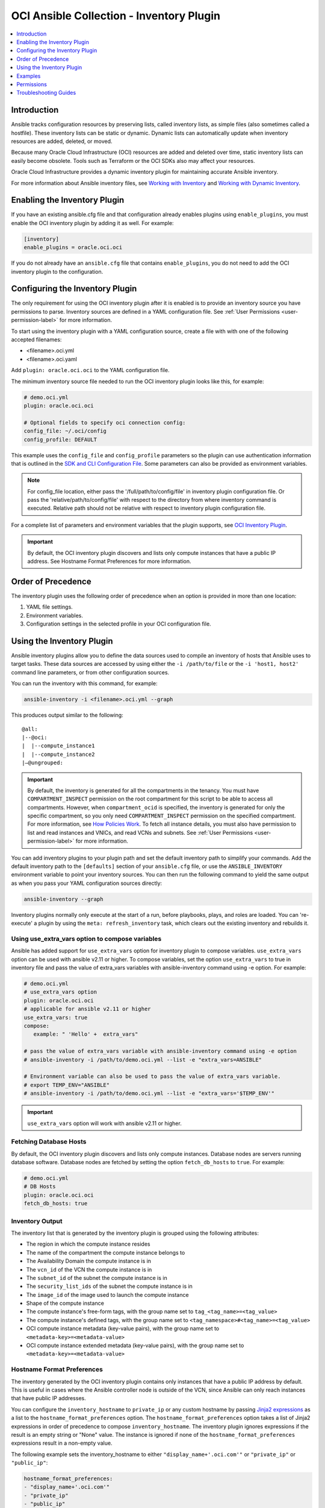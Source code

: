 OCI Ansible Collection - Inventory Plugin
=========================================

.. contents::
  :depth: 1
  :local:
  :backlinks: none

Introduction
------------

Ansible tracks configuration resources by preserving lists, called
inventory lists, as simple files (also sometimes called a hostfile).
These inventory lists can be static or dynamic. Dynamic lists can
automatically update when inventory resources are added, deleted, or
moved.

Because many Oracle Cloud Infrastructure (OCI) resources are added and
deleted over time, static inventory lists can easily become obsolete.
Tools such as Terraform or the OCI SDKs also may affect your resources.

Oracle Cloud Infrastructure provides a dynamic inventory plugin for
maintaining accurate Ansible inventory.

For more information about Ansible inventory files, see `Working with
Inventory <https://docs.ansible.com/ansible/devel/user_guide/intro_inventory.html>`_
and `Working with Dynamic
Inventory <https://docs.ansible.com/ansible/devel/user_guide/intro_dynamic_inventory.html#intro-dynamic-inventory>`_.

Enabling the Inventory Plugin
-----------------------------

If you have an existing ansible.cfg file and that configuration already
enables plugins using ``enable_plugins``, you must enable the OCI
inventory plugin by adding it as well. For example:

.. code:: yaml

   [inventory]
   enable_plugins = oracle.oci.oci

If you do not already have an ``ansible.cfg`` file that contains
``enable_plugins``, you do not need to add the OCI inventory plugin to
the configuration.

Configuring the Inventory Plugin
--------------------------------

The only requirement for using the OCI inventory plugin after it is
enabled is to provide an inventory source you have permissions to parse.
Inventory sources are defined in a YAML configuration file. See :ref:`User
Permissions <user-permission-label>`
for more information.

To start using the inventory plugin with a YAML configuration source,
create a file with with one of the following accepted filenames:

-  <filename>.oci.yml
-  <filename>.oci.yaml

Add ``plugin: oracle.oci.oci`` to the YAML configuration file.

The minimum inventory source file needed to run the OCI inventory plugin
looks like this, for example:

.. code:: yaml

   # demo.oci.yml
   plugin: oracle.oci.oci

   # Optional fields to specify oci connection config:
   config_file: ~/.oci/config
   config_profile: DEFAULT

This example uses the ``config_file`` and ``config_profile`` parameters
so the plugin can use authentication information that is outlined in the
`SDK and CLI Configuration
File <https://docs.oracle.com/en-us/iaas/Content/API/Concepts/sdkconfig.htm#SDK_and_CLI_Configuration_File>`_.
Some parameters can also be provided as environment variables.

.. note::
   For config_file location, either pass the '/full/path/to/config/file' in inventory plugin configuration file.
   Or pass the 'relative/path/to/config/file' with respect to the directory from where inventory command is executed.
   Relative path should not be relative with respect to inventory plugin configuration file.

For a complete list of parameters and environment variables that the
plugin supports, see `OCI Inventory
Plugin <https://oci-ansible-collection.readthedocs.io/en/latest/collections/oracle/oci/oci_inventory.html#parameters>`_.

.. important::
   By default, the OCI inventory plugin discovers and
   lists only compute instances that have a public IP address. See
   Hostname Format Preferences for more information.

Order of Precedence
-------------------

The inventory plugin uses the following order of precedence when an
option is provided in more than one location:

1. YAML file settings.
2. Environment variables.
3. Configuration settings in the selected profile in your OCI
   configuration file.

Using the Inventory Plugin
--------------------------

Ansible inventory plugins allow you to define the data sources used to
compile an inventory of hosts that Ansible uses to target tasks. These
data sources are accessed by using either the ``-i /path/to/file`` or
the ``-i 'host1, host2'`` command line parameters, or from other
configuration sources.

You can run the inventory with this command, for example:

.. code:: bash

   ansible-inventory -i <filename>.oci.yml --graph

This produces output similar to the following:

::

   @all:
   |--@oci:
   |  |--compute_instance1
   |  |--compute_instance2
   |–@ungrouped:

.. important::

   By default, the inventory is generated for all the
   compartments in the tenancy. You must have ``COMPARTMENT_INSPECT``
   permission on the root compartment for this script to be able to
   access all compartments. However, when ``compartment_ocid`` is
   specified, the inventory is generated for only the specific
   compartment, so you only need ``COMPARTMENT_INSPECT`` permission on
   the specified compartment. For more information, see `How Policies
   Work <https://docs.oracle.com/en-us/iaas/Content/Identity/Concepts/policies.htm#How_Policies_Work>`_.
   To fetch all instance details, you must also have permission to list
   and read instances and VNICs, and read VCNs and subnets. See :ref:`User
   Permissions <user-permission-label>`
   for more information.

You can add inventory plugins to your plugin path and set the default
inventory path to simplify your commands. Add the default inventory path
to the ``[defaults]`` section of your ``ansible.cfg`` file, or use the
``ANSIBLE_INVENTORY`` environment variable to point your inventory
sources. You can then run the following command to yield the same output
as when you pass your YAML configuration sources directly:

.. code:: bash

   ansible-inventory --graph

Inventory plugins normally only execute at the start of a run, before
playbooks, plays, and roles are loaded. You can 're-execute' a plugin by
using the ``meta: refresh_inventory`` task, which clears out the
existing inventory and rebuilds it.

Using use_extra_vars option to compose variables
~~~~~~~~~~~~~~~~~~~~~~~~~~~~~~~~~~~~~~~~~~~~

Ansible has added support for ``use_extra_vars`` option for inventory plugin to compose
variables. ``use_extra_vars`` option can be used with ansible v2.11 or higher.
To compose variables, set the option ``use_extra_vars`` to true in inventory file
and pass the value of extra_vars variables with ansible-inventory command
using -e option. For example: 

.. code:: yaml

   # demo.oci.yml
   # use_extra_vars option
   plugin: oracle.oci.oci
   # applicable for ansible v2.11 or higher
   use_extra_vars: true
   compose:
      example: " 'Hello' +  extra_vars"
   
   # pass the value of extra_vars variable with ansible-inventory command using -e option
   # ansible-inventory -i /path/to/demo.oci.yml --list -e "extra_vars=ANSIBLE"

   # Environment variable can also be used to pass the value of extra_vars variable.
   # export TEMP_ENV="ANSIBLE"
   # ansible-inventory -i /path/to/demo.oci.yml --list -e "extra_vars='$TEMP_ENV'"

.. important::
   ``use_extra_vars`` option will work with ansible v2.11 or higher.

Fetching Database Hosts
~~~~~~~~~~~~~~~~~~~~~~~

By default, the OCI inventory plugin discovers and lists only compute
instances. Database nodes are servers running database software.
Database nodes are fetched by setting the option ``fetch_db_hosts`` to
``true``. For example:

.. code:: yaml

   # demo.oci.yml
   # DB Hosts
   plugin: oracle.oci.oci
   fetch_db_hosts: true

Inventory Output
~~~~~~~~~~~~~~~~

The inventory list that is generated by the inventory plugin is grouped
using the following attributes:

-  The region in which the compute instance resides
-  The name of the compartment the compute instance belongs to
-  The Availability Domain the compute instance is in
-  The ``vcn_id`` of the VCN the compute instance is in
-  The ``subnet_id`` of the subnet the compute instance is in
-  The ``security_list_ids`` of the subnet the compute instance is in
-  The ``image_id`` of the image used to launch the compute instance
-  Shape of the compute instance
-  The compute instance's free-form tags, with the group name set to
   ``tag_<tag_name>=<tag_value>``
-  The compute instance's defined tags, with the group name set to
   ``<tag_namespace>#<tag_name>=<tag_value>``
-  OCI compute instance metadata (key-value pairs), with the group name
   set to ``<metadata-key>=<metadata-value>``
-  OCI compute instance extended metadata (key-value pairs), with the
   group name set to ``<metadata-key>=<metadata-value>``

.. _hostname-format-preferences-label:

Hostname Format Preferences
~~~~~~~~~~~~~~~~~~~~~~~~~~~

The inventory generated by the OCI inventory plugin contains only
instances that have a public IP address by default. This is useful in
cases where the Ansible controller node is outside of the VCN, since
Ansible can only reach instances that have public IP addresses.

You can configure the ``inventory_hostname`` to ``private_ip`` or any
custom hostname by passing `Jinja2
expressions <https://docs.ansible.com/ansible/latest/user_guide/playbooks_templating.html>`_
as a list to the ``hostname_format_preferences`` option. The
``hostname_format_preferences`` option takes a list of Jinja2
expressions in order of precedence to compose ``inventory_hostname``.
The inventory plugin ignores expressions if the result is an empty
string or "None" value. The instance is ignored if none of the
``hostname_format_preferences`` expressions result in a non-empty value.

The following example sets the inventory_hostname to either
``"display_name+'.oci.com'"`` or ``"private_ip"`` or ``"public_ip"``:

.. code:: yaml

   hostname_format_preferences:
   - "display_name+'.oci.com'"
   - "private_ip"
   - "public_ip"

Expressions are evaluated on ``host_vars`` of every instance. Evaluation
respects the order of precedence in your configuration to compose
``inventory_hostname``. In the preceding example,
``"display_name+'.oci.com'"`` is evaluated before ``"private_ip"`` and
``"public_ip"``.

.. _filtering-hosts-label:

Filtering Hosts
~~~~~~~~~~~~~~~

The OCI inventory plugin comes with various filtering options to filter
the hosts returned by the plugin.

Exclude Hosts from Inventory
++++++++++++++++++++++++++++

You can pass a list of `Jinja2 conditional
expressions <https://docs.ansible.com/ansible/latest/user_guide/playbooks_templating.html>`_
to the ``exclude_host_filters`` parameter. Each expression in the list
is evaluated for each host. When the expression is true, the host is
excluded from the inventory. The ``exclude_host_filters`` parameter
takes priority over the ``include_host_filters`` and ``filters``
options.

The following example excludes hosts that are not in the region 'iad'
from the inventory:

.. code:: yaml

   exclude_host_filters:
   - "region not in ['iad']"

Exclude Hosts Using Freeform Tags
+++++++++++++++++++++++++++++++++

To exclude a host from the inventory using freeform tags, you can use
the following syntax:

.. code:: yaml

   exclude_host_filters:
   # filter the hosts with freeform tag with key <tag_key> which has value <tag_value>
   - "'<tag_value>' == freeform_tags.<tag_key>"
   # filter the hosts which has <tag_key> freeform tag
   - "'<tag_key>' in freefrom_tags"

For example:

.. code:: yaml

   exclude_host_filters:
   - "'operating_system' in freeform_tags"
   - "'linux' == freeform_tags.operating_system"

Exclude Hosts Using Defined Tags
++++++++++++++++++++++++++++++++

To exclude a host from the inventory using defined tags, you can use the
following syntax:

.. code:: yaml

   exclude_host_filters:
   #filter the hosts with defined tag in <namespace> with <tag_key> and <tag_value>
   - "'<tag_value>' == defined_tags.<namespace>.<tag_key>"
   # filter the hosts with <tag_key> in the <namespace> in defined tags
   - "'<tag_key>' in defined_tags.<namespace>"

For example:

.. code:: yaml

   exclude_host_filters:
   - "'ansible' == defined_tags.ansible_collections_tag_namespace.managed_by"
   - "'managed_by' in defined_tags.ansible_collections_tag_namespace"

Include Hosts in Inventory
++++++++++++++++++++++++++

You can pass a list of `Jinja2 conditional
expressions <https://docs.ansible.com/ansible/latest/user_guide/playbooks_templating.html>`_
to the ``include_host_filters`` parameter. Each expression in the list
is evaluated for each host. When the expression is true, the host is
included in the inventory.

The following example includes only the hosts that have a
``display_name`` ending with '.oci.com' in the inventory:

.. code:: yaml

   include_host_filters:
   - "display_name is match('.*.oci.com')"

.. note::
   The include_host_filters and filters options cannot be used
   together.

Include Hosts Using Freeform Tags
++++++++++++++++++++++++++++++++++

To include a host from the inventory using freeform tags, you can use
the following syntax:

.. code:: yaml

   include_host_filters:
   # filter the hosts with freeform tag with key <tag_key> which has value <tag_value>
   - "'<tag_value>' == freeform_tags.<tag_key>"
   # filter the hosts which has <tag_key> freeform tag
   - "'<tag_key>' in freefrom_tags"

For example:

.. code:: yaml

   include_host_filters:
   - "'operating_system' in freeform_tags"
   - "'linux' == freeform_tags.operating_system"

Include Hosts Using Defined Tags
++++++++++++++++++++++++++++++++

To include a host from the inventory using defined tags, you can use the
following syntax:

.. code:: yaml

   include_host_filters:
   #filter the hosts with defined tag in <namespace> with <tag_key> and <tag_value>
   - "'<tag_value>' == defined_tags.<namespace>.<tag_key>"
   # filter the hosts with <tag_key> in the <namespace> in defined tags
   - "'<tag_key>' in defined_tags.<namespace>"

For example:

.. code:: yaml

   include_host_filters:
   -  "'ansible' == defined_tags.ansible_collections_tag_namespace.managed_by"
   -  "'managed_by' in defined_tags.ansible_collections_tag_namespace"

Enabling Caching
~~~~~~~~~~~~~~~~

Caching can be enabled to speed lookups. You can set caching options for
an individual YAML configuration source or for multiple inventory
sources using environment variables or Ansible configuration files. If
you enable caching for an inventory plugin without providing
inventory-specific caching options, the inventory plugin uses
fact-caching options.

Here is an example of enabling caching for an individual YAML
configuration file:

.. code:: yaml

   # demo.oci.yml
   plugin: oracle.oci.oci
   cache: yes
   cache_plugin: jsonfile
   cache_timeout: 7200
   cache_connection: /tmp/oci_inventory
   cache_prefix: oci

Using Dynamic Groups
~~~~~~~~~~~~~~~~~~~~

You can create dynamic groups using host variables with the constructed
keyed_groups option. The option groups can also be used to create groups
and create and modify host variables. Syntax for keyed groups and groups
that use tags follows:

.. code:: yaml

   keyed_groups:
   - key: freeform_tags.<tag key>
     prefix: <my_prefix>
   - key: defined_tags.<namespace>.<tag key>
     prefix: <my_prefix>

.. code:: yaml

   groups:
   <group_name>: "'<tag_value>' == freeform_tags.<tag_key>"
   <group_name>: "'<tag_value>' == defined_tags.<namespace>.<tag_key>"
   <group_name>: "'<tag_key>' in defined_tags.<namespace>"

For example:

.. code:: yaml

   # demo.oci.yml
   plugin: oracle.oci.oci
   regions:
     - us-phoenix-1
     - us-ashburn-1
   keyed_groups:
     # add hosts to tag_Name_value groups for each oci host's tags.Name variable
     - key: tags.Name
       prefix: tag_Name_
   groups:
     # add hosts to the group development if any of the
     # dictionary's keys or values is the word 'devel'
     development: "'devel' in (tags|list)"
     # add hosts with freefrom_tags that has 'operating_system'
     # key and 'linux' value to 'linux' group
     linux: "'linux' == freeform_tags.operating_system"
     # add hosts with freefrom tags that has 'operating_system' key to os group
     os: "'operating_system' in freeform_tags"
     # add hosts with defined tags in the namespace
     # 'ansible_collections_tag_namespace' with tag 'managed_by' and value 'ansible'
     ansible_managed: "'ansible' == defined_tags.ansible_collections_tag_namespace.managed_by"
     # add hosts with defined tags in the namespace
     # 'ansible_collections_tag_namespace' with tag 'managed_by'
     cm_managed_hosts: "'managed_by' in defined_tags.ansible_collections_tag_namespace"

This example produces output similar to the following:

::

   @all:
   |--@development:
   |  |--compute_instance1
   |  |--compute_instance2
   |--@linux:
   |  |--compute_instance1
   |--@os:
   |  |--compute_instance1
   |  |--compute_instance2
   |--@ansible_managed:
   |  |--compute_instance1
   |--@cm_managed_hosts:
   |  |--compute_instance2
   |--@ungrouped

If a host does not have the variables specified in the configuration,
the host is not added to groups other than those that the inventory
plugin creates and the ``ansible_host`` host variable is not modified.

Examples
--------

The following sections include configuration examples that cover common
inventory scenarios.

Use use_extra_vars option to compose variables
~~~~~~~~~~~~~~~~~~~~~~~~~~~~~~~~~~~~~~~~~~

To use use_extra_vars option to compose variables, your configuration can be
as simple as the following example:

.. code:: yaml

   plugin: oracle.oci.oci
   # Applicable for ansible v2.11 or higher
   use_extra_vars: true
   compose:
      example: " 'Hello' +  extra_vars"

   # pass the value of extra_vars variable with ansible-inventory command using -e option
   # ansible-inventory -i /path/to/demo.oci.yml --list -e "extra_vars=ANSIBLE"

   # Environment variable can also be used to pass the value of extra_vars variable.
   # export TEMP_ENV="ANSIBLE"
   # ansible-inventory -i /path/to/demo.oci.yml --list -e "extra_vars='$TEMP_ENV'"

.. important::
   ``use_extra_vars`` option will work with ansible v2.11 or higher.

Fetch All Compute Hosts
~~~~~~~~~~~~~~~~~~~~~~~

To fetch all hosts, your configuration can be as simple as the following
example:

.. code:: yaml

   plugin: oracle.oci.oci

Fetch Only DB Hosts
~~~~~~~~~~~~~~~~~~~

To fetch all nodes hosting database software while excluding Compute
hosts, your configuration would look like the following example:

.. code:: yaml

   plugin: oracle.oci.oci

   # fetch databse hosts
   fetch_db_hosts: true
   # don't fetch Compute hosts
   fetch_compute_hosts: False

Fetch Hosts from Specific Regions
~~~~~~~~~~~~~~~~~~~~~~~~~~~~~~~~~

To fetch hosts only in specified regions, your configuration would look
similar to the following example:

.. code:: yaml

   plugin: oracle.oci.oci

   # Fetch only the hosts in the regions us-ashburn-1, us-phoenix-1
   regions:
     - us-ashburn-1
     - us-phoenix-1

Set Inventory Hostname
~~~~~~~~~~~~~~~~~~~~~~

To set the format of the inventory hostname used in the inventory, your
configuration would include a section similar to the following example:

.. code:: yaml

   plugin: oracle.oci.oci

   # Sets the inventory_hostname to either "display_name+'.oci.com'", "public_ip", "private_ip", or "id"
   # "display_name+'.oci.com'" has more preference than "public_ip", "private_ip", "id".
   hostname_format_preferences:
     - "display_name+'.oci.com'"
     - "public_ip"
     - "private_ip"
     - "id"

See :ref:`Hostname Format
Preferences <hostname-format-preferences-label>`
for more information.

Exclude Hosts from Inventory
~~~~~~~~~~~~~~~~~~~~~~~~~~~~

To use a `Jinja2 conditional
expression <https://docs.ansible.com/ansible/latest/user_guide/playbooks_templating.html>`_
to exclude hosts from the inventory, your configuration would include a
section similar to the following example:

.. code:: yaml

   plugin: oracle.oci.oci

   # Includes only the hosts that have a display_name ending with '.oci.com' in the inventory
   include_host_filters:
     - "display_name is match('.*.oci.com')"

See :ref:`Filtering Hosts <filtering-hosts-label>`
for more information.

Include Hosts in Inventory
~~~~~~~~~~~~~~~~~~~~~~~~~~

To use a `Jinja2 conditional
expression <https://docs.ansible.com/ansible/latest/user_guide/playbooks_templating.html>`_
to include hosts in inventory, your configuration would include a
section similar to the following example:

.. code:: yaml

   plugin: oracle.oci.oci

   # Includes only the hosts that have a display_name ending with '.oci.com' in the inventory
   include_host_filters:
     - "display_name is match('.*.oci.com')"

See :ref:`Filtering Hosts <filtering-hosts-label>`
for more information.

.. note::
   The ``include_host_filters`` and ``filters`` options cannot
   be used together.

Fetch Hosts from Specific Compartments
~~~~~~~~~~~~~~~~~~~~~~~~~~~~~~~~~~~~~~

The following example shows how to fetch all hosts from the specified
compartments:

.. code:: yaml

   # Fetch all hosts
   plugin: oracle.oci.oci

   # Select compartment by OCID or name
   compartments:
     - compartment_ocid: <ocid1.compartment.oc1..exampleuniqueID>
       fetch_hosts_from_subcompartments: false

     - compartment_name: "<compartment_name>"
       parent_compartment_ocid: <ocid1.tenancy.oc1..exampleuniqueID>

Other Options
~~~~~~~~~~~~~

The following example configuration combines the preceding scenarios
with more configuration options:

.. code:: yaml

   # Fetch all hosts
   plugin: oracle.oci.oci

   # Optional fields:
   config_file: ~/.oci/config
   config_profile: DEFAULT

   # Example select regions
   regions:
     - us-ashburn-1
     - us-phoenix-1

   # Enable threads to speedup lookup
   enable_parallel_processing: yes

   # Select compartment by ocid or name
   compartments:
     - compartment_ocid: <ocid1.compartment.oc1..exampleuniqueID>
       fetch_hosts_from_subcompartments: false

     - compartment_name: "<compartment_name>"
       parent_compartment_ocid: <ocid1.tenancy.oc1..exampleuniqueID>

   # Sets the inventory_hostname. Each item is a Jinja2 expression and it gets evaluated on host_vars.
   hostname_format_preferences:
     - "display_name+'.oci.com'"
     - "private_ip"
     - "public_ip"

   # Excludes a host from the inventory when any of the Jinja2 expression evaluates to true.
   exclude_host_filters:
     - "region not in ['iad']"
     - "'<tag_key>' in freeform_tags"
     - "'<tag_value>' == freeform_tags.<tag_key>"
     - "'<tag_value>' == defined_tags.<namespace>.<tag_key>"
     - "'<tag_key>' in defined_tags.<namespace>"

   # Includes a host in the inventory when any of the Jinja2 expression evaluates to true.
   include_host_filters:
     - "display_name is match('.*.oci.com')"
     - "'<tag_key>' in freeform_tags"
     - "'<tag_value>' == freeform_tags.<tag_key>"
     - "'<tag_value>' == defined_tags.<namespace>.<tag_key>"
     - "'<tag_key>' in defined_tags.<namespace>"

   # Example group results by key
   keyed_groups
   - key: freeform_tags.<tag key>
     prefix: <my_prefix>
   - key: defined_tags.<namespace>.<tag key>
     prefix: <my_prefix>

   groups:
     <group_name>: "'<tag_value>' == freeform_tags.<tag_key>"
     <group_name>: "'<tag_value>' == defined_tags.<namespace>.<tag_key>"
     <group_name>: "'<tag_key>' in defined_tags.<namespace>"

   # Example to create and modify a host variable
   compose:
     ansible_host: display_name+'.oracle.com'

   # Example flag to turn on debug mode
   debug: true

   # Enable Cache
   cache: yes
   cache_plugin: jsonfile
   cache_timeout: 7200
   cache_connection: /tmp/oci-cache
   cache_prefix: oci_

   # DB Hosts
   fetch_db_hosts: True

   # Compute Hosts (bool type)
   fetch_compute_hosts: True

   # Process only the primary vnic of a compute instance
   primary_vnic_only: True

Permissions
-----------

If the inventory list generated by the OCI inventory plugin does not
include every compute instance in your tenancy, review the following
information.

.. _user-permission-label:

User Permissions
~~~~~~~~~~~~~~~~

Ensure that the user has the following policy permissions. The user OCID
is specified using either the ``OCI_USER`` environment variable, or the
``profile`` section in your SDK and CLI configuration file.

To see a list of permissions for API operations, see `Details for the
Core
Services <https://docs.oracle.com/en-us/iaas/Content/Identity/Reference/corepolicyreference.htm#Details_for_the_Core_Services>`_.

The inventory plugin makes API calls for the following operations:

-  ListCompartments
-  GetCompartment
-  ListVNICAttachments
-  GetVNIC
-  GetSubnet
-  GetVLAN
-  GetVCN
-  ListInstances
-  GetInstance
-  ListDBNodes
-  ListDBSystems
-  ListRegionSubscriptions
-  ListIpv6

Troubleshooting Guides
----------------------
`Inventory Plugin Troubleshooting guides <http://oci-ansible-collection.readthedocs.io/en/latest/guides/troubleshooting-guide.html#inventory-plugin-errors>`_
